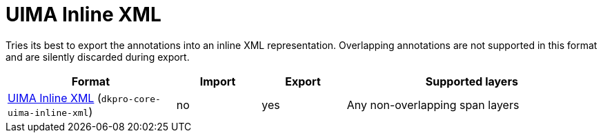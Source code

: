 // Copyright 2019
// Ubiquitous Knowledge Processing (UKP) Lab and FG Language Technology
// Technische Universität Darmstadt
// 
// Licensed to the Technische Universität Darmstadt under one
// or more contributor license agreements.  See the NOTICE file
// distributed with this work for additional information
// regarding copyright ownership.  The Technische Universität Darmstadt 
// licenses this file to you under the Apache License, Version 2.0 (the
// "License"); you may not use this file except in compliance
// with the License.
//  
// http://www.apache.org/licenses/LICENSE-2.0
// 
// Unless required by applicable law or agreed to in writing, software
// distributed under the License is distributed on an "AS IS" BASIS,
// WITHOUT WARRANTIES OR CONDITIONS OF ANY KIND, either express or implied.
// See the License for the specific language governing permissions and
// limitations under the License.

[[sect_formats_inlinexml]]
= UIMA Inline XML

Tries its best to export the annotations into an inline XML representation. Overlapping annotations are not supported in this format and are silently discarded during export.

[cols="2,1,1,3"]
|====
| Format | Import | Export | Supported layers

| link:https://uima.apache.org/d/uimaj-current/apidocs/org/apache/uima/util/CasToInlineXml.html[UIMA Inline XML] (`dkpro-core-uima-inline-xml`)
| no
| yes
| Any non-overlapping span layers
|====

